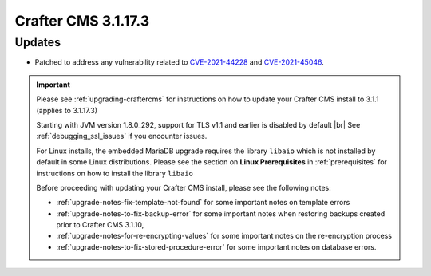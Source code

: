 .. index:: Crafter CMS 3.1.17.3 Release Notes

--------------------
Crafter CMS 3.1.17.3
--------------------

^^^^^^^
Updates
^^^^^^^

* Patched to address any vulnerability related to `CVE-2021-44228 <https://www.cve.org/CVERecord?id=CVE-2021-44228>`_ and `CVE-2021-45046 <https://www.cve.org/CVERecord?id=CVE-2021-45046>`_.

.. important::

    Please see :ref:`upgrading-craftercms` for instructions on how to update your Crafter CMS install to 3.1.1 (applies to 3.1.17.3)

    Starting with JVM version 1.8.0_292, support for TLS v1.1 and earlier is disabled by default |br|
    See :ref:`debugging_ssl_issues` if you encounter issues.

    For Linux installs, the embedded MariaDB upgrade requires the library ``libaio`` which is not installed by default in some Linux distributions.  Please see the section on **Linux Prerequisites** in :ref:`prerequisites` for instructions on how to install the library ``libaio``

    Before proceeding with updating your Crafter CMS install, please see the following notes:

    - :ref:`upgrade-notes-fix-template-not-found` for some important notes on template errors
    - :ref:`upgrade-notes-to-fix-backup-error` for some important notes when restoring backups created prior to
      Crafter CMS 3.1.10,
    - :ref:`upgrade-notes-for-re-encrypting-values` for some important notes on the re-encryption process
    - :ref:`upgrade-notes-to-fix-stored-procedure-error` for some important notes on database errors.


